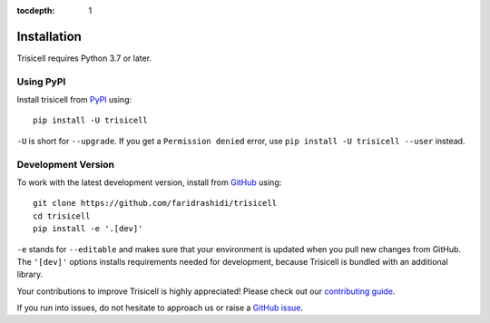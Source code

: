 :tocdepth: 1

.. _installationguide:

Installation
------------

Trisicell requires Python 3.7 or later.

Using PyPI
^^^^^^^^^^

Install trisicell from PyPI_ using::

    pip install -U trisicell

``-U`` is short for ``--upgrade``.
If you get a ``Permission denied`` error, use
``pip install -U trisicell --user`` instead.


Development Version
^^^^^^^^^^^^^^^^^^^

To work with the latest development version, install from GitHub_ using::

    git clone https://github.com/faridrashidi/trisicell
    cd trisicell
    pip install -e '.[dev]'

``-e`` stands for ``--editable`` and makes sure that your environment is
updated when you pull new changes from GitHub. The ``'[dev]'`` options
installs requirements needed for development, because Trisicell is bundled
with an additional library.

Your contributions to improve Trisicell is highly appreciated! Please
check out our `contributing guide`_.

If you run into issues, do not hesitate to approach us or raise a
`GitHub issue`_.

.. _PyPI: https://pypi.org/project/trisicell
.. _Github: https://github.com/faridrashidi/trisicell
.. _`Github issue`: https://github.com/faridrashidi/trisicell/issues/new/choose
.. _contributing guide: https://github.com/faridrashidi/trisicell/blob/master/CONTRIBUTING.rst
